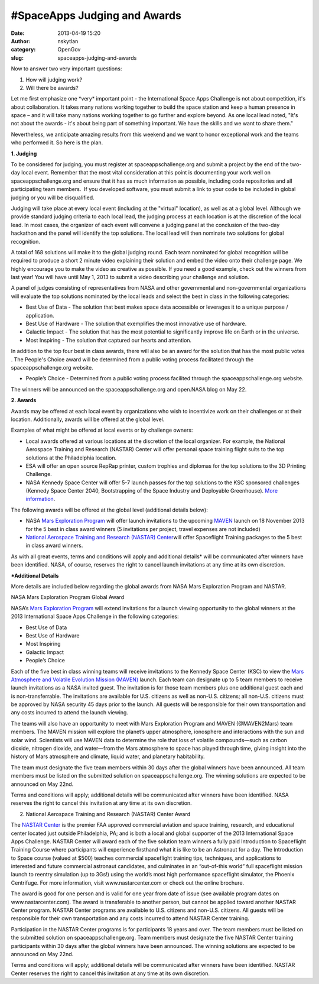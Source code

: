 #SpaceApps Judging and Awards
#############################
:date: 2013-04-19 15:20
:author: nskytlan
:category: OpenGov
:slug: spaceapps-judging-and-awards

Now to answer two very important questions:

#. How will judging work?
#. Will there be awards?

Let me first emphasize one \*very\* important point - the International
Space Apps Challenge is not about competition, it's about collaboration.
It takes many nations working together to build the space station and
keep a human presence in space – and it will take many nations working
together to go further and explore beyond. As one local lead noted,
"It's not about the awards - it's about being part of something
important. We have the skills and we want to share them."

Nevertheless, we anticipate amazing results from this weekend and we
want to honor exceptional work and the teams who performed it. So here
is the plan.

**1. Judging**

To be considered for judging, you must register at
spaceappschallenge.org and submit a project by the end of the two-day
local event. Remember that the most vital consideration at this point is
documenting your work well on spaceappschallenge.org and ensure that it
has as much information as possible, including code repositories and all
participating team members.  If you developed software, you must submit
a link to your code to be included in global judging or you will be
disqualified.

Judging will take place at every local event (including at the "virtual"
location), as well as at a global level. Although we provide standard
judging criteria to each local lead, the judging process at each
location is at the discretion of the local lead. In most cases, the
organizer of each event will convene a judging panel at the conclusion
of the two-day hackathon and the panel will identify the top solutions.
The local lead will then nominate two solutions for global recognition.

A total of 168 solutions will make it to the global judging round. Each
team nominated for global recognition will be required to produce a
short 2 minute video explaining their solution and embed the video onto
their challenge page. We highly encourage you to make the video as
creative as possible. If you need a good example, check out the winners
from last year! You will have until May 1, 2013 to submit a video
describing your challenge and solution.

A panel of judges consisting of representatives from NASA and other
governmental and non-governmental organizations will evaluate the top
solutions nominated by the local leads and select the best in class in
the following categories:

-  Best Use of Data - The solution that best makes space data accessible
   or leverages it to a unique purpose / application.
-  Best Use of Hardware - The solution that exemplifies the most
   innovative use of hardware.
-  Galactic Impact - The solution that has the most potential to
   significantly improve life on Earth or in the universe.
-  Most Inspiring - The solution that captured our hearts and attention.

In addition to the top four best in class awards, there will also be an
award for the solution that has the most public votes . The People's
Choice award will be determined from a public voting process facilitated
through the spaceappschallenge.org website.

-  People’s Choice - Determined from a public voting process facilited
   through the spaceappschallenge.org website.

The winners will be announced on the spaceappschallenge.org and
open.NASA blog on May 22.

**2. Awards**

Awards may be offered at each local event by organizations who wish to
incentivize work on their challenges or at their location. Additionally,
awards will be offered at the global level.

Examples of what might be offered at local events or by challenge
owners:

-  Local awards offered at various locations at the discretion of the
   local organizer. For example, the National Aerospace Training and
   Research (NASTAR) Center will offer personal space training flight
   suits to the top solutions at the Philadelphia location.
-  ESA will offer an open source RepRap printer, custom trophies and
   diplomas for the top solutions to the 3D Printing Challenge.
-  NASA Kennedy Space Center will offer 5-7 launch passes for the top
   solutions to the KSC sponsored challenges (Kennedy Space Center 2040,
   Bootstrapping of the Space Industry and Deployable Greenhouse). `More
   information`_.

The following awards will be offered at the global level (additional
details below):

-  NASA `Mars Exploration Program`_ will offer launch invitations to the
   upcoming `MAVEN`_ launch on 18 November 2013 for the 5 best in class
   award winners (5 invitations per project, travel expenses are not
   included)
-  `National Aerospace Training and Research (NASTAR) Center`_\ will
   offer Spaceflight Training packages to the 5 best in class award
   winners.

As with all great events, terms and conditions will apply and additional
details\* will be communicated after winners have been identified. NASA,
of course, reserves the right to cancel launch invitations at any time
at its own discretion.

**\*Additional Details**

More details are included below regarding the global awards from NASA
Mars Exploration Program and NASTAR.

NASA Mars Exploration Program Global Award

NASA’s `Mars Exploration Program`_ will extend invitations for a launch
viewing opportunity to the global winners at the 2013 International
Space Apps Challenge in the following categories:

-  Best Use of Data
-  Best Use of Hardware
-  Most Inspiring
-  Galactic Impact
-  People’s Choice

Each of the five best in class winning teams will receive invitations to
the Kennedy Space Center (KSC) to view the `Mars Atmosphere and Volatile
Evolution Mission (MAVEN)`_ launch. Each team can designate up to 5 team
members to receive launch invitations as a NASA invited guest. The
invitation is for those team members plus one additional guest each and
is non-transferrable. The invitations are available for U.S. citizens as
well as non-U.S. citizens; all non-U.S. citizens must be approved by
NASA security 45 days prior to the launch. All guests will be
responsible for their own transportation and any costs incurred to
attend the launch viewing.

The teams will also have an opportunity to meet with Mars Exploration
Program and MAVEN (@MAVEN2Mars) team members. The MAVEN mission will
explore the planet’s upper atmosphere, ionosphere and interactions with
the sun and solar wind. Scientists will use MAVEN data to determine the
role that loss of volatile compounds—such as carbon dioxide, nitrogen
dioxide, and water—from the Mars atmosphere to space has played through
time, giving insight into the history of Mars atmosphere and climate,
liquid water, and planetary habitability.

The team must designate the five team members within 30 days after the
global winners have been announced. All team members must be listed on
the submitted solution on spaceappschallenge.org. The winning solutions
are expected to be announced on May 22nd.

Terms and conditions will apply; additional details will be communicated
after winners have been identified. NASA reserves the right to cancel
this invitation at any time at its own discretion.

2. National Aerospace Training and Research (NASTAR) Center Award

The `NASTAR Center`_ is the premier FAA approved commercial aviation and
space training, research, and educational center located just outside
Philadelphia, PA; and is both a local and global supporter of the 2013
International Space Apps Challenge. NASTAR Center will award each of the
five solution team winners a fully paid Introduction to Spaceflight
Training Course where participants will experience firsthand what it is
like to be an Astronaut for a day. The Introduction to Space course
(valued at $500) teaches commercial spaceflight training tips,
techniques, and applications to interested and future commercial
astronaut candidates, and culminates in an “out-of-this world” full
spaceflight mission launch to reentry simulation (up to 3Gs!) using the
world’s most high performance spaceflight simulator, the Phoenix
Centrifuge. For more information, visit www.nastarcenter.com or check
out the online brochure.

The award is good for one person and is valid for one year from date of
issue (see available program dates on www.nastarcenter.com). The award
is transferable to another person, but cannot be applied toward another
NASTAR Center program. NASTAR Center programs are available to U.S.
citizens and non-U.S. citizens. All guests will be responsible for their
own transportation and any costs incurred to attend NASTAR Center
training.

Participation in the NASTAR Center programs is for participants 18 years
and over. The team members must be listed on the submitted solution on
spaceappschallenge.org. Team members must designate the five NASTAR
Center training participants within 30 days after the global winners
have been announced. The winning solutions are expected to be announced
on May 22nd.

Terms and conditions will apply; additional details will be communicated
after winners have been identified. NASTAR Center reserves the right to
cancel this invitation at any time at its own discretion.

.. _More information: http://spaceappsksc.tumblr.com/post/48201598539/kennedy-space-center-to-invite-ksc-space-apps-winners
.. _Mars Exploration Program: http://www.nasa.gov/mars
.. _MAVEN: http://science.nasa.gov/missions/maven/
.. _National Aerospace Training and Research (NASTAR) Center: http://www.nastarcenter.com/
.. _Mars Atmosphere and Volatile Evolution Mission (MAVEN): http://science.nasa.gov/missions/maven/
.. _NASTAR Center: http://www.nastarcenter.com/
